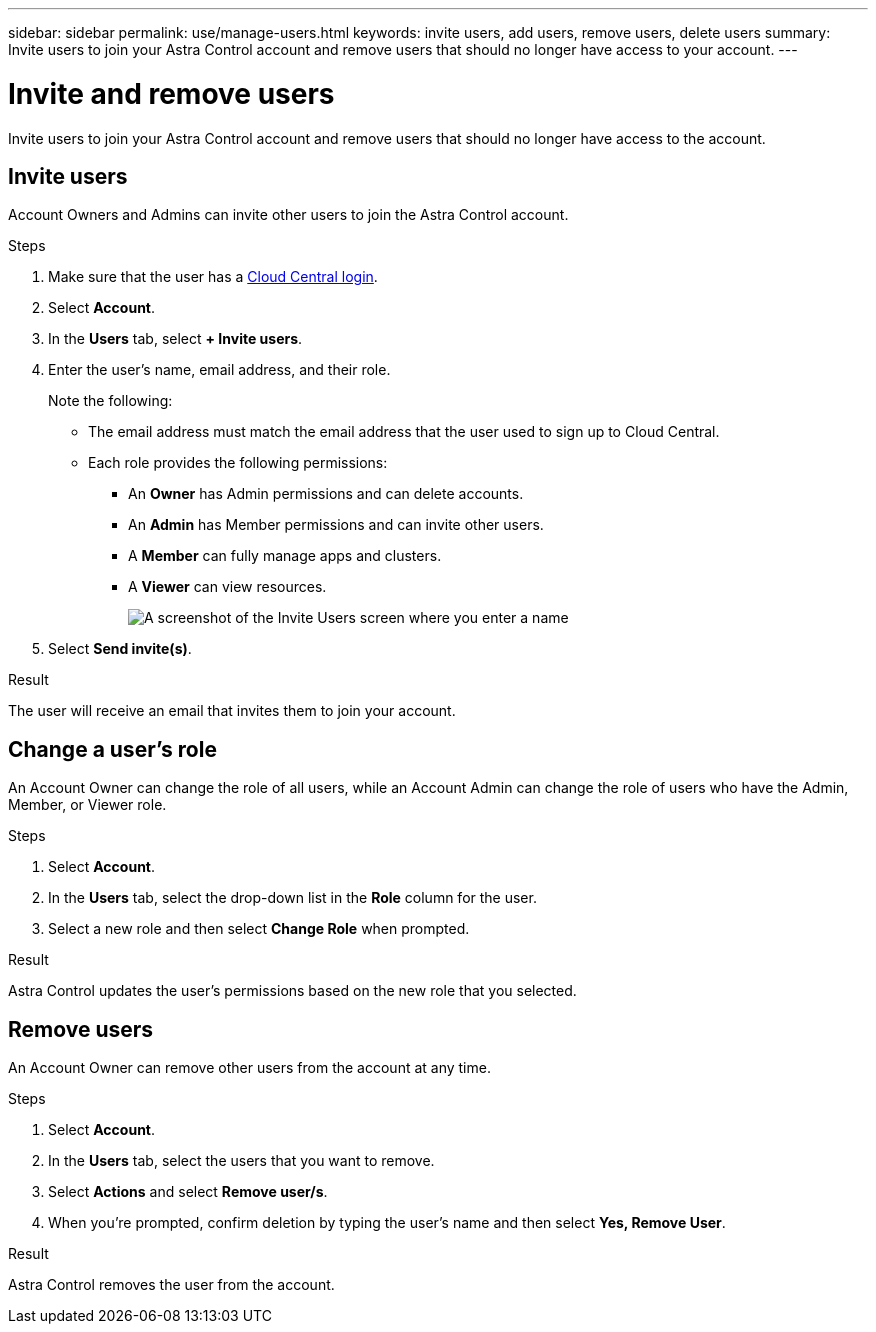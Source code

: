 ---
sidebar: sidebar
permalink: use/manage-users.html
keywords: invite users, add users, remove users, delete users
summary: Invite users to join your Astra Control account and remove users that should no longer have access to your account.
---

= Invite and remove users
:hardbreaks:
:icons: font
:imagesdir: ../media/use/

Invite users to join your Astra Control account and remove users that should no longer have access to the account.

== Invite users

Account Owners and Admins can invite other users to join the Astra Control account.

.Steps

. Make sure that the user has a link:../get-started/register.html[Cloud Central login].

. Select *Account*.

. In the *Users* tab, select *+ Invite users*.

. Enter the user's name, email address, and their role.
+
Note the following:
+
* The email address must match the email address that the user used to sign up to Cloud Central.
* Each role provides the following permissions:
** An *Owner* has Admin permissions and can delete accounts.
** An *Admin* has Member permissions and can invite other users.
** A *Member* can fully manage apps and clusters.
** A *Viewer* can view resources.
+
image:screenshot-invite-users.gif[A screenshot of the Invite Users screen where you enter a name, email address, and select a role.]

. Select *Send invite(s)*.

.Result

The user will receive an email that invites them to join your account.

== Change a user's role

An Account Owner can change the role of all users, while an Account Admin can change the role of users who have the Admin, Member, or Viewer role.

.Steps

. Select *Account*.

. In the *Users* tab, select the drop-down list in the *Role* column for the user.

. Select a new role and then select *Change Role* when prompted.

.Result

Astra Control updates the user's permissions based on the new role that you selected.

== Remove users

An Account Owner can remove other users from the account at any time.

.Steps

. Select *Account*.

. In the *Users* tab, select the users that you want to remove.

. Select *Actions* and select *Remove user/s*.

. When you're prompted, confirm deletion by typing the user's name and then select *Yes, Remove User*.

.Result

Astra Control removes the user from the account.
